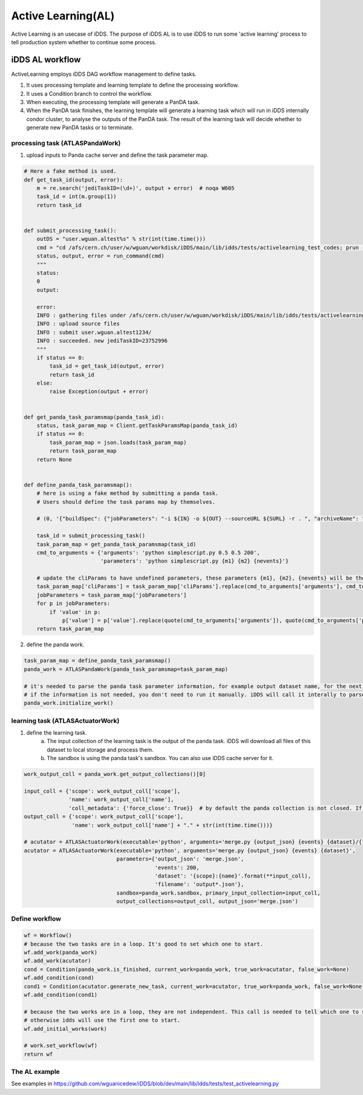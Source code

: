 Active Learning(AL)
===================

Active Learning is an usecase of iDDS. The purpose of iDDS AL is to use iDDS to run some 'active learning' process to tell production system whether to continue some process.

iDDS AL  workflow
^^^^^^^^^^^^^^^^^

.. image:: ../images/v2/activelearning.png
         :alt: iDDS ActiveLearning

ActiveLearning employs iDDS DAG workflow management to define tasks.

1. It uses processing template and learning template to define the processing workflow.
2. It uses a Condition branch to control the workflow.
3. When executing, the processing template will generate a PanDA task.
4. When the PanDA task finishes, the learning template will generate a learning task which will run in iDDS internally condor cluster, to analyse the outputs of the PanDA task. The result of the learning task will decide whether to generate new PanDA tasks or to terminate.


processing task (ATLASPandaWork)
----------------------------------

1. upload inputs to Panda cache server and define the task parameter map.

.. code-block:: python

    # Here a fake method is used.
    def get_task_id(output, error):
        m = re.search('jediTaskID=(\d+)', output + error)  # noqa W605
        task_id = int(m.group(1))
        return task_id


    def submit_processing_task():
        outDS = "user.wguan.altest%s" % str(int(time.time()))
        cmd = "cd /afs/cern.ch/user/w/wguan/workdisk/iDDS/main/lib/idds/tests/activelearning_test_codes; prun --exec 'python simplescript.py 0.5 0.5 200 output.json' --outDS %s  --outputs output.json --nJobs=10" % outDS
        status, output, error = run_command(cmd)
        """
        status:
        0
        output:

        error:
        INFO : gathering files under /afs/cern.ch/user/w/wguan/workdisk/iDDS/main/lib/idds/tests/activelearning_test_codes
        INFO : upload source files
        INFO : submit user.wguan.altest1234/
        INFO : succeeded. new jediTaskID=23752996
        """
        if status == 0:
            task_id = get_task_id(output, error)
            return task_id
        else:
            raise Exception(output + error)


    def get_panda_task_paramsmap(panda_task_id):
        status, task_param_map = Client.getTaskParamsMap(panda_task_id)
        if status == 0:
            task_param_map = json.loads(task_param_map)
            return task_param_map
        return None


    def define_panda_task_paramsmap():
        # here is using a fake method by submitting a panda task.
        # Users should define the task params map by themselves.

        # (0, '{"buildSpec": {"jobParameters": "-i ${IN} -o ${OUT} --sourceURL ${SURL} -r . ", "archiveName": "sources.0ca6a2fb-4ad0-42d0-979d-aa7c284f1ff7.tar.gz", "prodSourceLabel": "panda"}, "sourceURL": "https://aipanda048.cern.ch:25443", "cliParams": "prun --exec \\"python simplescript.py 0.5 0.5 200 output.json\\" --outDS user.wguan.altest1234 --outputs output.json --nJobs=10", "site": null, "vo": "atlas", "respectSplitRule": true, "osInfo": "Linux-3.10.0-1127.19.1.el7.x86_64-x86_64-with-centos-7.9.2009-Core", "log": {"type": "template", "param_type": "log", "container": "user.wguan.altest1234.log/", "value": "user.wguan.altest1234.log.$JEDITASKID.${SN}.log.tgz", "dataset": "user.wguan.altest1234.log/"}, "transUses": "", "excludedSite": [], "nMaxFilesPerJob": 200, "uniqueTaskName": true, "noInput": true, "taskName": "user.wguan.altest1234/", "transHome": null, "includedSite": null, "nEvents": 10, "nEventsPerJob": 1, "jobParameters": [{"type": "constant", "value": "-j \\"\\" --sourceURL ${SURL}"}, {"type": "constant", "value": "-r ."}, {"padding": false, "type": "constant", "value": "-p \\""}, {"padding": false, "type": "constant", "value": "python%20simplescript.py%200.5%200.5%20200%20output.json"}, {"type": "constant", "value": "\\""}, {"type": "constant", "value": "-l ${LIB}"}, {"container": "user.wguan.altest1234_output.json/", "value": "user.wguan.$JEDITASKID._${SN/P}.output.json", "dataset": "user.wguan.altest1234_output.json/", "param_type": "output", "hidden": true, "type": "template"}, {"type": "constant", "value": "-o \\"{\'output.json\': \'user.wguan.$JEDITASKID._${SN/P}.output.json\'}\\""}], "prodSourceLabel": "user", "processingType": "panda-client-1.4.47-jedi-run", "architecture": "@centos7", "userName": "Wen Guan", "taskType": "anal", "taskPriority": 1000, "countryGroup": "us"}')  # noqa E501

        task_id = submit_processing_task()
        task_param_map = get_panda_task_paramsmap(task_id)
        cmd_to_arguments = {'arguments': 'python simplescript.py 0.5 0.5 200',
                            'parameters': 'python simplescript.py {m1} {m2} {nevents}'}

        # update the cliParams to have undefined parameters, these parameters {m1}, {m2}, {nevents} will be the outputs of learning script.
        task_param_map['cliParams'] = task_param_map['cliParams'].replace(cmd_to_arguments['arguments'], cmd_to_arguments['parameters'])
        jobParameters = task_param_map['jobParameters']
        for p in jobParameters:
            if 'value' in p:
                p['value'] = p['value'].replace(quote(cmd_to_arguments['arguments']), quote(cmd_to_arguments['parameters']))
        return task_param_map



2. define the panda work.

.. code-block:: python
    
    task_param_map = define_panda_task_paramsmap()
    panda_work = ATLASPandaWork(panda_task_paramsmap=task_param_map)

    # it's needed to parse the panda task parameter information, for example output dataset name, for the next task.
    # if the information is not needed, you don't need to run it manually. iDDS will call it interally to parse the information.
    panda_work.initialize_work()


learning task (ATLASActuatorWork)
----------------------------------

1. define the learning task.
    (a) The input collection of the learning task is the output of the panda task. iDDS will download all files of this dataset to local storage and process them.
    (b) The sandbox is using the panda task's sandbox. You can also use iDDS cache server for it.

.. code-block:: python
    
    work_output_coll = panda_work.get_output_collections()[0]

    input_coll = {'scope': work_output_coll['scope'],
                  'name': work_output_coll['name'],
                  'coll_metadata': {'force_close': True}}  # by default the panda collection is not closed. If it's not closed, iDDS will poll again and again without stop.
    output_coll = {'scope': work_output_coll['scope'],
                   'name': work_output_coll['name'] + "." + str(int(time.time()))}

    # acutator = ATLASActuatorWork(executable='python', arguments='merge.py {output_json} {events} {dataset}/{filename}',
    acutator = ATLASActuatorWork(executable='python', arguments='merge.py {output_json} {events} {dataset}',
                                 parameters={'output_json': 'merge.json',
                                             'events': 200,
                                             'dataset': '{scope}:{name}'.format(**input_coll),
                                             'filename': 'output*.json'},
                                 sandbox=panda_work.sandbox, primary_input_collection=input_coll,
                                 output_collections=output_coll, output_json='merge.json')


Define workflow
----------------------------------

.. code-block:: python
    
    wf = Workflow()
    # because the two tasks are in a loop. It's good to set which one to start.
    wf.add_work(panda_work)
    wf.add_work(acutator)
    cond = Condition(panda_work.is_finished, current_work=panda_work, true_work=acutator, false_work=None)
    wf.add_condition(cond)
    cond1 = Condition(acutator.generate_new_task, current_work=acutator, true_work=panda_work, false_work=None)
    wf.add_condition(cond1)

    # because the two works are in a loop, they are not independent. This call is needed to tell which one to start.
    # otherwise idds will use the first one to start.
    wf.add_initial_works(work)

    # work.set_workflow(wf)
    return wf


The AL example
--------------

See examples in https://github.com/wguanicedew/iDDS/blob/dev/main/lib/idds/tests/test_activelearning.py
